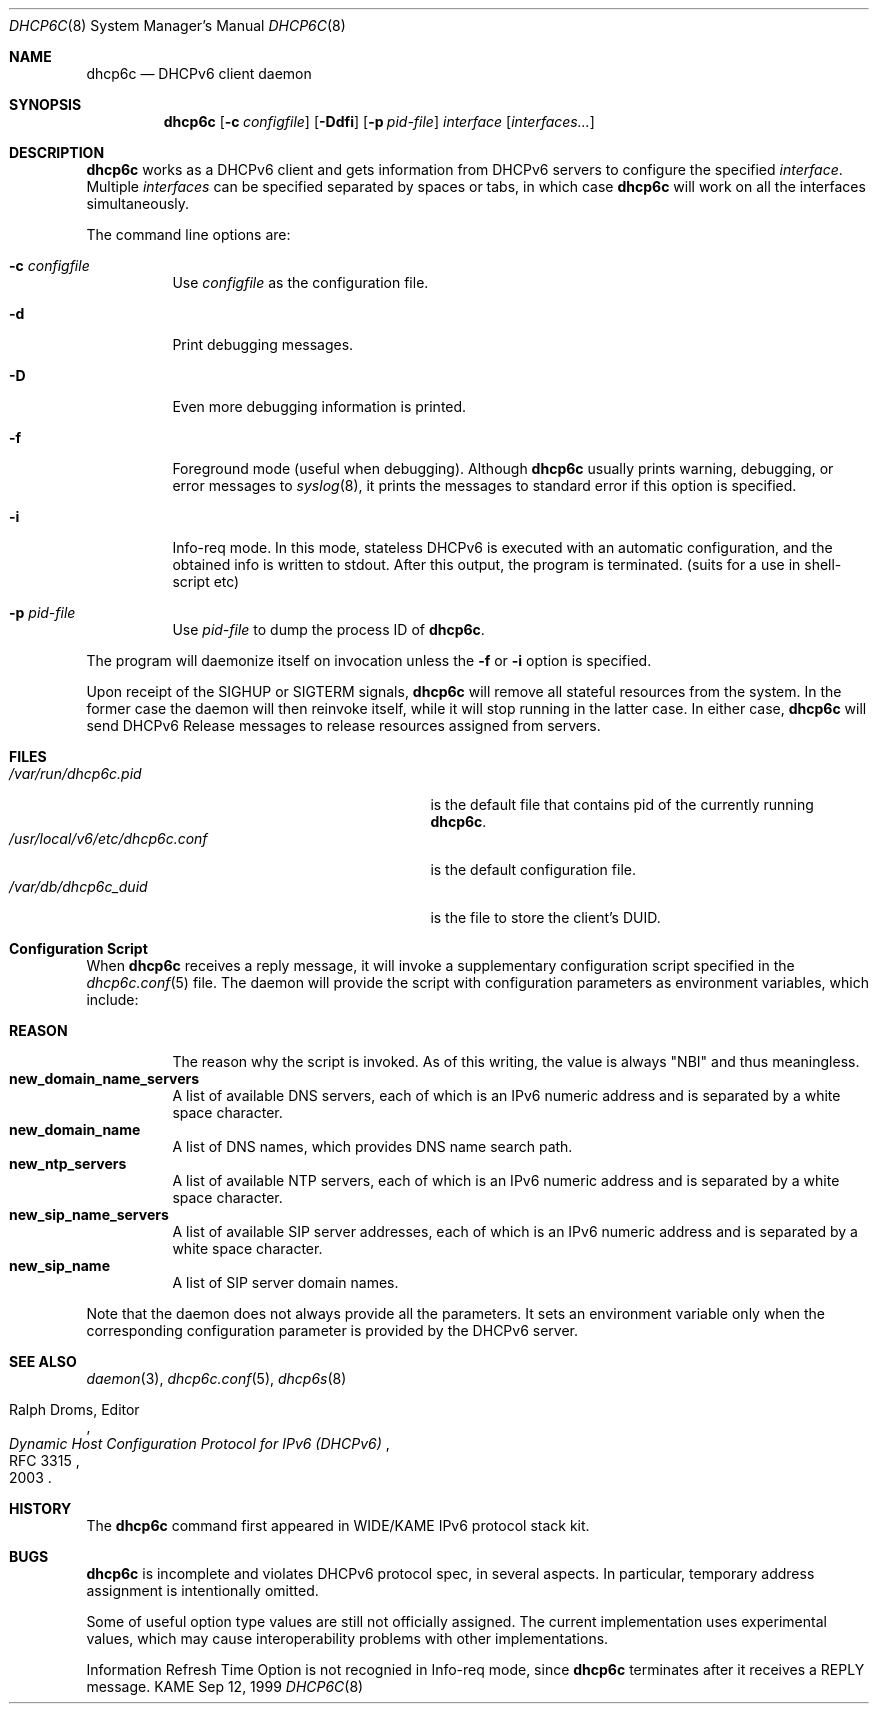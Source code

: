 .\"	$KAME: dhcp6c.8,v 1.36 2005/03/17 05:27:01 suz Exp $
.\"
.\" Copyright (C) 1998 and 1999 WIDE Project.
.\" All rights reserved.
.\" 
.\" Redistribution and use in source and binary forms, with or without
.\" modification, are permitted provided that the following conditions
.\" are met:
.\" 1. Redistributions of source code must retain the above copyright
.\"    notice, this list of conditions and the following disclaimer.
.\" 2. Redistributions in binary form must reproduce the above copyright
.\"    notice, this list of conditions and the following disclaimer in the
.\"    documentation and/or other materials provided with the distribution.
.\" 3. Neither the name of the project nor the names of its contributors
.\"    may be used to endorse or promote products derived from this software
.\"    without specific prior written permission.
.\" 
.\" THIS SOFTWARE IS PROVIDED BY THE PROJECT AND CONTRIBUTORS ``AS IS'' AND
.\" ANY EXPRESS OR IMPLIED WARRANTIES, INCLUDING, BUT NOT LIMITED TO, THE
.\" IMPLIED WARRANTIES OF MERCHANTABILITY AND FITNESS FOR A PARTICULAR PURPOSE
.\" ARE DISCLAIMED.  IN NO EVENT SHALL THE PROJECT OR CONTRIBUTORS BE LIABLE
.\" FOR ANY DIRECT, INDIRECT, INCIDENTAL, SPECIAL, EXEMPLARY, OR CONSEQUENTIAL
.\" DAMAGES (INCLUDING, BUT NOT LIMITED TO, PROCUREMENT OF SUBSTITUTE GOODS
.\" OR SERVICES; LOSS OF USE, DATA, OR PROFITS; OR BUSINESS INTERRUPTION)
.\" HOWEVER CAUSED AND ON ANY THEORY OF LIABILITY, WHETHER IN CONTRACT, STRICT
.\" LIABILITY, OR TORT (INCLUDING NEGLIGENCE OR OTHERWISE) ARISING IN ANY WAY
.\" OUT OF THE USE OF THIS SOFTWARE, EVEN IF ADVISED OF THE POSSIBILITY OF
.\" SUCH DAMAGE.
.\"
.Dd Sep 12, 1999
.Dt DHCP6C 8
.Os KAME
.Sh NAME
.Nm dhcp6c
.Nd DHCPv6 client daemon
.\"
.Sh SYNOPSIS
.Nm
.Op Fl c Ar configfile
.Op Fl Ddfi
.Op Fl p Ar pid-file
.Ar interface
.Op Ar interfaces...
.\"
.Sh DESCRIPTION
.Nm
works as a DHCPv6 client and gets information from DHCPv6 servers
to configure the specified
.Ar interface .
Multiple
.Ar interfaces
can be specified separated by spaces or tabs,
in which case
.Nm
will work on all the interfaces simultaneously.
.Pp
The command line options are:
.Bl -tag -width indent
.\"
.It Fl c Ar configfile
Use
.Ar configfile
as the configuration file.
.It Fl d
Print debugging messages.
.It Fl D
Even more debugging information is printed.
.It Fl f
Foreground mode (useful when debugging).
Although
.Nm
usually prints warning, debugging, or error messages to
.Xr syslog 8 ,
it prints the messages to standard error if this option is
specified.
.It Fl i
Info-req mode.  In this mode, stateless DHCPv6 is executed with an automatic configuration, and the obtained info is written to stdout.  After this output, the program is terminated.  (suits for a use in shell-script etc)
.It Fl p Ar pid-file
Use
.Ar pid-file
to dump the process ID of
.Nm .
.El
.Pp
The program will daemonize itself on invocation unless the
.Fl f
or
.Fl i
option is specified.
.Pp
Upon receipt of the
.Dv SIGHUP
or
.Dv SIGTERM
signals,
.Nm
will remove all stateful resources from the system.
In the former case the daemon will then reinvoke itself,
while it will stop running in the latter case.
In either case,
.Nm
will send DHCPv6 Release messages to release resources assigned from servers.
.\"
.Sh FILES
.Bl -tag -width /usr/local/v6/etc/dhcp6c.conf -compact
.It Pa /var/run/dhcp6c.pid
is the default file that contains pid of the currently running
.Nm dhcp6c .
.It Pa /usr/local/v6/etc/dhcp6c.conf
is the default configuration file.
.It Pa /var/db/dhcp6c_duid
is the file to store the client's DUID.
.El
.Sh Configuration Script
When
.Nm
receives a reply message,
it will invoke a supplementary configuration script specified in the
.Xr dhcp6c.conf 5
file.
The daemon will provide the script with configuration parameters as
environment variables,
which include:
.Pp
.Bl -tag -width Ds -compact
.It Ic REASON
The reason why the script is invoked.
As of this writing,
the value is always
\(dqNBI\(dq
and thus meaningless.
.It Ic new_domain_name_servers
A list of available DNS servers,
each of which is an IPv6 numeric address and is separated by a white
space character.
.It Ic new_domain_name
A list of DNS names,
which provides DNS name search path.
.It Ic new_ntp_servers
A list of available NTP servers,
each of which is an IPv6 numeric address and is separated by a white
space character.
.It Ic new_sip_name_servers
A list of available SIP server addresses,
each of which is an IPv6 numeric address and is separated by a white
space character.
.It Ic new_sip_name
A list of SIP server domain names.
.El
.Pp
Note that the daemon does not always provide all the parameters.
It sets an environment variable only when the corresponding
configuration parameter is provided by the DHCPv6 server.
.\"
.Sh SEE ALSO
.Xr daemon 3 ,
.Xr dhcp6c.conf 5 ,
.Xr dhcp6s 8
.Rs
.%A Ralph Droms, Editor
.%D 2003
.%T Dynamic Host Configuration Protocol for IPv6 (DHCPv6)
.%R RFC 3315
.Re
.\"
.Sh HISTORY
The
.Nm
command first appeared in WIDE/KAME IPv6 protocol stack kit.
.\"
.Sh BUGS
.Nm
is incomplete and violates DHCPv6 protocol spec, in several aspects.
In particular, temporary address assignment is intentionally omitted.
.Pp
Some of useful option type values are still not officially assigned.
The current implementation uses experimental values,
which may cause interoperability problems with other implementations.
.Pp
Information Refresh Time Option is not recognied in Info-req mode, since
.Nm
terminates after it receives a REPLY message.
